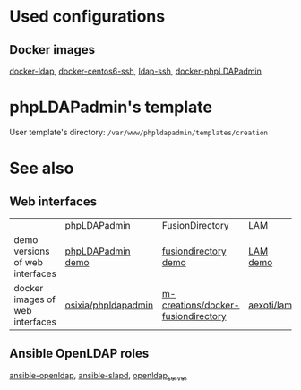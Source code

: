 * Used configurations

** Docker images

[[https://github.com/Enalean/docker-ldap][docker-ldap]], [[https://github.com/lemonbar/docker-centos6-ssh][docker-centos6-ssh]], [[https://github.com/ustclug/docker-image/tree/master/ldap-ssh][ldap-ssh]], [[https://github.com/osixia/docker-phpLDAPadmin][docker-phpLDAPadmin]]

* phpLDAPadmin's template

User template's directory: =/var/www/phpldapadmin/templates/creation=

* See also

** Web interfaces

|                                 | phpLDAPadmin        | FusionDirectory                    | LAM        |
| demo versions of web interfaces | [[http://demo.phpldapadmin.org/RELEASE/htdocs/index.php][phpLDAPadmin demo]]   | [[http://demo.fusiondirectory.org/][fusiondirectory demo]]               | [[https://www.ldap-account-manager.org/lamcms/liveDemo][LAM demo]]   |
| docker images of web interfaces | [[https://github.com/osixia/docker-phpLDAPadmin][osixia/phpldapadmin]] | [[https://github.com/m-creations/docker-fusiondirectory][m-creations/docker-fusiondirectory]] | [[https://github.com/aexo/docker-ldap-account-manager][aexoti/lam]] |

** Ansible OpenLDAP roles

[[https://github.com/kbrebanov/ansible-openldap][ansible-openldap]], [[https://github.com/debops/ansible-slapd][ansible-slapd]], [[https://github.com/bennojoy/openldap_server][openldap_server]]

